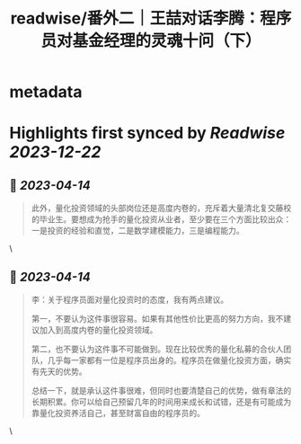 :PROPERTIES:
:title: readwise/番外二｜王喆对话李腾：程序员对基金经理的灵魂十问（下）
:END:


* metadata
:PROPERTIES:
:author: [[geekbang.org]]
:full-title: "番外二｜王喆对话李腾：程序员对基金经理的灵魂十问（下）"
:category: [[articles]]
:url: https://time.geekbang.org/column/article/419323
:tags:[[gt/程序员的个人财富课]],
:image-url: https://static001.geekbang.org/resource/image/ee/75/ee3b07f65575ab64191b0cfe77504675.jpg
:END:

* Highlights first synced by [[Readwise]] [[2023-12-22]]
** 📌 [[2023-04-14]]
#+BEGIN_QUOTE
此外，量化投资领域的头部岗位还是高度内卷的，充斥着大量清北复交藤校的毕业生。要想成为抢手的量化投资从业者，至少要在三个方面比较出众：一是投资的经验和直觉，二是数学建模能力，三是编程能力。 
#+END_QUOTE\
** 📌 [[2023-04-14]]
#+BEGIN_QUOTE
李：关于程序员面对量化投资时的态度，我有两点建议。

第一，不要认为这件事很容易。如果有其他性价比更高的努力方向，我不建议加入到高度内卷的量化投资领域。

第二，也不要认为这件事不可能做到。现在比较优秀的量化私募的合伙人团队，几乎每一家都有一位是程序员出身的。程序员在做量化投资方面，确实有先天的优势。

总结一下，就是承认这件事很难，但同时也要清楚自己的优势，做有章法的长期积累。你可以给自己预留几年的时间用来成长和试错，还是有可能成为靠量化投资养活自己，甚至财富自由的程序员的。 
#+END_QUOTE\